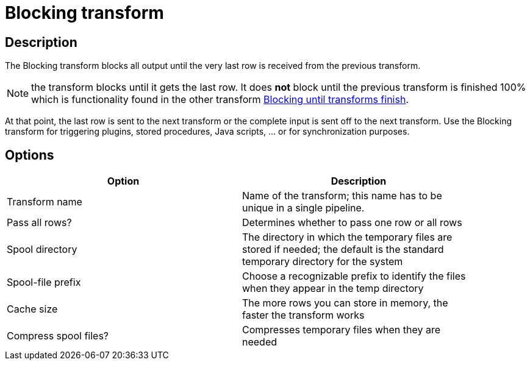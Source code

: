 ////
Licensed to the Apache Software Foundation (ASF) under one
or more contributor license agreements.  See the NOTICE file
distributed with this work for additional information
regarding copyright ownership.  The ASF licenses this file
to you under the Apache License, Version 2.0 (the
"License"); you may not use this file except in compliance
with the License.  You may obtain a copy of the License at
  http://www.apache.org/licenses/LICENSE-2.0
Unless required by applicable law or agreed to in writing,
software distributed under the License is distributed on an
"AS IS" BASIS, WITHOUT WARRANTIES OR CONDITIONS OF ANY
KIND, either express or implied.  See the License for the
specific language governing permissions and limitations
under the License.
////
:documentationPath: /pipeline/transforms/
:language: en_US
:description: The Blocking transform blocks all output until the very last row is received from the previous transform.

= Blocking transform

== Description

The Blocking transform blocks all output until the very last row is received from the previous transform.

NOTE: the transform blocks until it gets the last row. It does *not* block until the previous transform is finished 100% which is functionality found in the other transform xref:pipeline/transforms/blockuntiltransformsfinish.adoc[Blocking until transforms finish].

At that point, the last row is sent to the next transform or the complete input is sent off to the next transform.
Use the Blocking transform for triggering plugins, stored procedures, Java scripts, ... or for synchronization purposes.

== Options

[width="90%",options="header"]
|===
|Option|Description
|Transform name|Name of the transform; this name has to be unique in a single pipeline.
|Pass all rows?|Determines whether to pass one row or all rows
|Spool directory|The directory in which the temporary files are stored if needed; the default is the standard temporary directory for the system
|Spool-file prefix|Choose a recognizable prefix to identify the files when they appear in the temp directory
|Cache size|The more rows you can store in memory, the faster the transform works
|Compress spool files?|Compresses temporary files when they are needed
|===